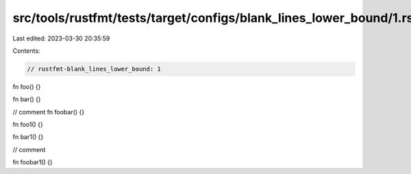 src/tools/rustfmt/tests/target/configs/blank_lines_lower_bound/1.rs
===================================================================

Last edited: 2023-03-30 20:35:59

Contents:

.. code-block:: rs

    // rustfmt-blank_lines_lower_bound: 1

fn foo() {}

fn bar() {}

// comment
fn foobar() {}

fn foo1() {}

fn bar1() {}

// comment

fn foobar1() {}


